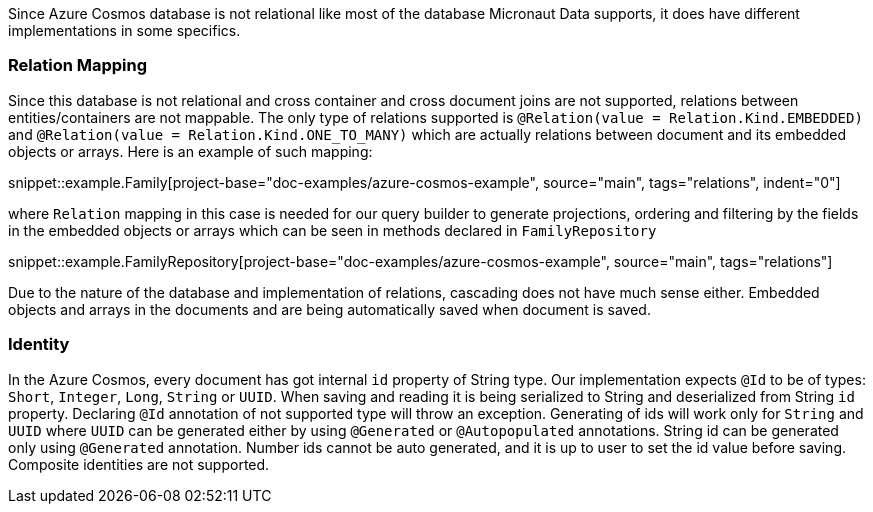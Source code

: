 Since Azure Cosmos database is not relational like most of the database Micronaut Data supports, it does have different implementations in some specifics.

=== Relation Mapping ===

Since this database is not relational and cross container and cross document joins are not supported, relations between entities/containers are not mappable. The only type of relations supported is `@Relation(value = Relation.Kind.EMBEDDED)` and `@Relation(value = Relation.Kind.ONE_TO_MANY)` which are actually relations between document and its embedded objects or arrays. Here is an example of such mapping:

snippet::example.Family[project-base="doc-examples/azure-cosmos-example", source="main", tags="relations", indent="0"]

where `Relation` mapping in this case is needed for our query builder to generate projections, ordering and filtering by the fields in the embedded objects or arrays which can be seen in methods declared in `FamilyRepository`

snippet::example.FamilyRepository[project-base="doc-examples/azure-cosmos-example", source="main", tags="relations"]

Due to the nature of the database and implementation of relations, cascading does not have much sense either. Embedded objects and arrays in the documents and are being automatically saved when document is saved.

=== Identity ===

In the Azure Cosmos, every document has got internal `id` property of String type. Our implementation expects `@Id` to be of types: `Short`, `Integer`, `Long`, `String` or `UUID`. When saving and reading it is being serialized to String and deserialized from String `id` property. Declaring `@Id` annotation of not supported type will throw an exception.
Generating of ids will work only for `String` and `UUID` where `UUID` can be generated either by using `@Generated` or `@Autopopulated` annotations. String id can be generated only using `@Generated` annotation. Number ids cannot be auto generated, and it is up to user to set the id value before saving.
Composite identities are not supported.
